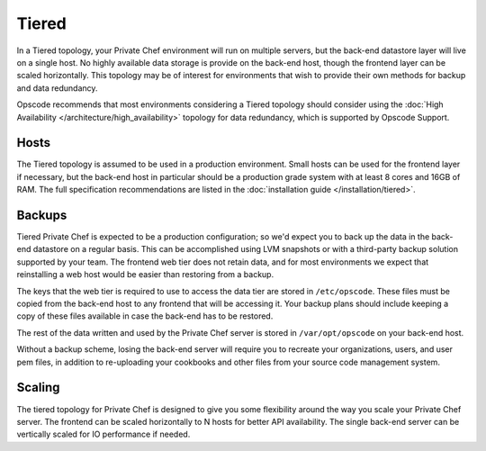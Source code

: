.. index::
  single: tiered

==========
Tiered
==========

In a Tiered topology, your Private Chef environment will run on multiple servers, but the back-end datastore layer will live on a single host. No highly available data storage is provide on the back-end host, though the frontend layer can be scaled horizontally.  This topology may be of interest for environments that wish to provide their own methods for backup and data redundancy.

Opscode recommends that most environments considering a Tiered topology should consider using the :doc:`High Availability </architecture/high_availability>` topology for data redundancy, which is supported by Opscode Support.

.. index::
  pair: tiered; hosts

Hosts
-----

The Tiered topology is assumed to be used in a production environment.  Small hosts can be used for the frontend layer if necessary, but the back-end host in particular should be a production grade system with at least 8 cores and 16GB of RAM. The full specification recommendations are listed in the :doc:`installation guide </installation/tiered>`.

.. index::
  pair: tiered; backups

Backups
-------

Tiered Private Chef is expected to be a production configuration; so we'd expect you to back up the data in the back-end datastore on a regular basis.  This can be accomplished using LVM snapshots or with a third-party backup solution supported by your team.  The frontend web tier does not retain data, and for most environments we expect that reinstalling a web host would be easier than restoring from a backup.

The keys that the web tier is required to use to access the data tier are stored in ``/etc/opscode``.  These files must be copied from the back-end host to any frontend that will be accessing it.  Your backup plans should include keeping a copy of these files available in case the back-end has to be restored.

The rest of the data written and used by the Private Chef server is stored in ``/var/opt/opscode`` on your back-end host.

Without a backup scheme, losing the back-end server will require you to recreate your organizations, users, and user pem files, in addition to re-uploading your cookbooks and other files from your source code management system.

.. index::
  pair: tiered; scaling

Scaling
-------

The tiered topology for Private Chef is designed to give you some flexibility around the way you scale your Private Chef server.  The frontend can be scaled horizontally to N hosts for better API availability.  The single back-end server can be vertically scaled for IO performance if needed.
